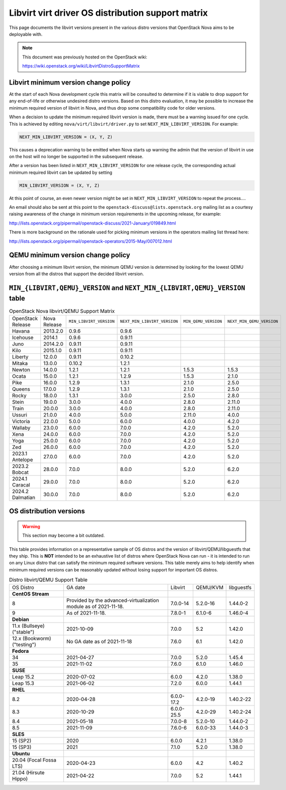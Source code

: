 Libvirt virt driver OS distribution support matrix
==================================================

This page documents the libvirt versions present in the various distro versions
that OpenStack Nova aims to be deployable with.

.. note::

    This document was previously hosted on the OpenStack wiki:

    https://wiki.openstack.org/wiki/LibvirtDistroSupportMatrix

Libvirt minimum version change policy
-------------------------------------

At the start of each Nova development cycle this matrix will be consulted to
determine if it is viable to drop support for any end-of-life or otherwise
undesired distro versions. Based on this distro evaluation, it may be possible
to increase the minimum required version of libvirt in Nova, and thus drop some
compatibility code for older versions.

When a decision to update the minimum required libvirt version is made, there
must be a warning issued for one cycle. This is achieved by editing
``nova/virt/libvirt/driver.py`` to set ``NEXT_MIN_LIBVIRT_VERSION``.
For example:

.. code::

    NEXT_MIN_LIBVIRT_VERSION = (X, Y, Z)

This causes a deprecation warning to be emitted when Nova starts up warning the
admin that the version of libvirt in use on the host will no longer be
supported in the subsequent release.

After a version has been listed in ``NEXT_MIN_LIBVIRT_VERSION`` for one release
cycle, the corresponding actual minimum required libvirt can be updated by
setting

.. code::

    MIN_LIBVIRT_VERSION = (X, Y, Z)

At this point of course, an even newer version might be set in
``NEXT_MIN_LIBVIRT_VERSION`` to repeat the process....

An email should also be sent at this point to the
``openstack-discuss@lists.openstack.org`` mailing list as a courtesy raising
awareness of the change in minimum version requirements in the upcoming
release, for example:

http://lists.openstack.org/pipermail/openstack-discuss/2021-January/019849.html

There is more background on the rationale used for picking minimum versions in
the operators mailing list thread here:

http://lists.openstack.org/pipermail/openstack-operators/2015-May/007012.html

QEMU minimum version change policy
----------------------------------

After choosing a minimum libvirt version, the minimum QEMU version is
determined by looking for the lowest QEMU version from all the distros that
support the decided libvirt version.

``MIN_{LIBVIRT,QEMU}_VERSION`` and ``NEXT_MIN_{LIBVIRT,QEMU}_VERSION`` table
----------------------------------------------------------------------------

.. list-table:: OpenStack Nova libvirt/QEMU Support Matrix

    * - OpenStack Release
      - Nova Release
      - ``MIN_LIBVIRT_VERSION``
      - ``NEXT_MIN_LIBVIRT_VERSION``
      - ``MIN_QEMU_VERSION``
      - ``NEXT_MIN_QEMU_VERSION``
    * - Havana
      - 2013.2.0
      - 0.9.6
      - 0.9.6
      -
      -
    * - Icehouse
      - 2014.1
      - 0.9.6
      - 0.9.11
      -
      -
    * - Juno
      - 2014.2.0
      - 0.9.11
      - 0.9.11
      -
      -
    * - Kilo
      - 2015.1.0
      - 0.9.11
      - 0.9.11
      -
      -
    * - Liberty
      - 12.0.0
      - 0.9.11
      - 0.10.2
      -
      -
    * - Mitaka
      - 13.0.0
      - 0.10.2
      - 1.2.1
      -
      -
    * - Newton
      - 14.0.0
      - 1.2.1
      - 1.2.1
      - 1.5.3
      - 1.5.3
    * - Ocata
      - 15.0.0
      - 1.2.1
      - 1.2.9
      - 1.5.3
      - 2.1.0
    * - Pike
      - 16.0.0
      - 1.2.9
      - 1.3.1
      - 2.1.0
      - 2.5.0
    * - Queens
      - 17.0.0
      - 1.2.9
      - 1.3.1
      - 2.1.0
      - 2.5.0
    * - Rocky
      - 18.0.0
      - 1.3.1
      - 3.0.0
      - 2.5.0
      - 2.8.0
    * - Stein
      - 19.0.0
      - 3.0.0
      - 4.0.0
      - 2.8.0
      - 2.11.0
    * - Train
      - 20.0.0
      - 3.0.0
      - 4.0.0
      - 2.8.0
      - 2.11.0
    * - Ussuri
      - 21.0.0
      - 4.0.0
      - 5.0.0
      - 2.11.0
      - 4.0.0
    * - Victoria
      - 22.0.0
      - 5.0.0
      - 6.0.0
      - 4.0.0
      - 4.2.0
    * - Wallaby
      - 23.0.0
      - 6.0.0
      - 7.0.0
      - 4.2.0
      - 5.2.0
    * - Xena
      - 24.0.0
      - 6.0.0
      - 7.0.0
      - 4.2.0
      - 5.2.0
    * - Yoga
      - 25.0.0
      - 6.0.0
      - 7.0.0
      - 4.2.0
      - 5.2.0
    * - Zed
      - 26.0.0
      - 6.0.0
      - 7.0.0
      - 4.2.0
      - 5.2.0
    * - 2023.1 Antelope
      - 27.0.0
      - 6.0.0
      - 7.0.0
      - 4.2.0
      - 5.2.0
    * - 2023.2 Bobcat
      - 28.0.0
      - 7.0.0
      - 8.0.0
      - 5.2.0
      - 6.2.0
    * - 2024.1 Caracal
      - 29.0.0
      - 7.0.0
      - 8.0.0
      - 5.2.0
      - 6.2.0
    * - 2024.2 Dalmatian
      - 30.0.0
      - 7.0.0
      - 8.0.0
      - 5.2.0
      - 6.2.0


OS distribution versions
------------------------

.. warning:: This section may become a bit outdated.

This table provides information on a representative sample of OS distros and
the version of libvirt/QEMU/libguestfs that they ship. This is **NOT** intended
to be an exhaustive list of distros where OpenStack Nova can run - it is
intended to run on any Linux distro that can satisfy the minimum required
software versions. This table merely aims to help identify when minimum
required versions can be reasonably updated without losing support for
important OS distros.

.. list-table:: Distro libvirt/QEMU Support Table

    * - OS Distro
      - GA date
      - Libvirt
      - QEMU/KVM
      - libguestfs
    * - **CentOS Stream**
      -
      -
      -
      -
    * - 8
      - Provided by the advanced-virtualization module as of 2021-11-18.
      - 7.0.0-14
      - 5.2.0-16
      - 1.44.0-2
    * - 9
      - As of 2021-11-18.
      - 7.8.0-1
      - 6.1.0-6
      - 1.46.0-4
    * - **Debian**
      -
      -
      -
      -
    * - 11.x (Bullseye) ("stable")
      - 2021-10-09
      - 7.0.0
      - 5.2
      - 1.42.0
    * - 12.x (Bookworm) ("testing")
      - No GA date as of 2021-11-18
      - 7.6.0
      - 6.1
      - 1.42.0
    * - **Fedora**
      -
      -
      -
      -
    * - 34
      - 2021-04-27
      - 7.0.0
      - 5.2.0
      - 1.45.4
    * - 35
      - 2021-11-02
      - 7.6.0
      - 6.1.0
      - 1.46.0
    * - **SUSE**
      -
      -
      -
      -
    * - Leap 15.2
      - 2020-07-02
      - 6.0.0
      - 4.2.0
      - 1.38.0
    * - Leap 15.3
      - 2021-06-02
      - 7.2.0
      - 6.0.0
      - 1.44.1
    * - **RHEL**
      -
      -
      -
      -
    * - 8.2
      - 2020-04-28
      - 6.0.0-17.2
      - 4.2.0-19
      - 1.40.2-22
    * - 8.3
      - 2020-10-29
      - 6.0.0-25.5
      - 4.2.0-29
      - 1.40.2-24
    * - 8.4
      - 2021-05-18
      - 7.0.0-8
      - 5.2.0-10
      - 1.44.0-2
    * - 8.5
      - 2021-11-09
      - 7.6.0-6
      - 6.0.0-33
      - 1.44.0-3
    * - **SLES**
      -
      -
      -
      -
    * - 15 (SP2)
      - 2020
      - 6.0.0
      - 4.2.1
      - 1.38.0
    * - 15 (SP3)
      - 2021
      - 7.1.0
      - 5.2.0
      - 1.38.0
    * - **Ubuntu**
      -
      -
      -
      -
    * - 20.04 (Focal Fossa LTS)
      - 2020-04-23
      - 6.0.0
      - 4.2
      - 1.40.2
    * - 21.04 (Hirsute Hippo)
      - 2021-04-22
      - 7.0.0
      - 5.2
      - 1.44.1

.. NB: maintain alphabetical ordering of distros, followed by oldest released
       versions first
